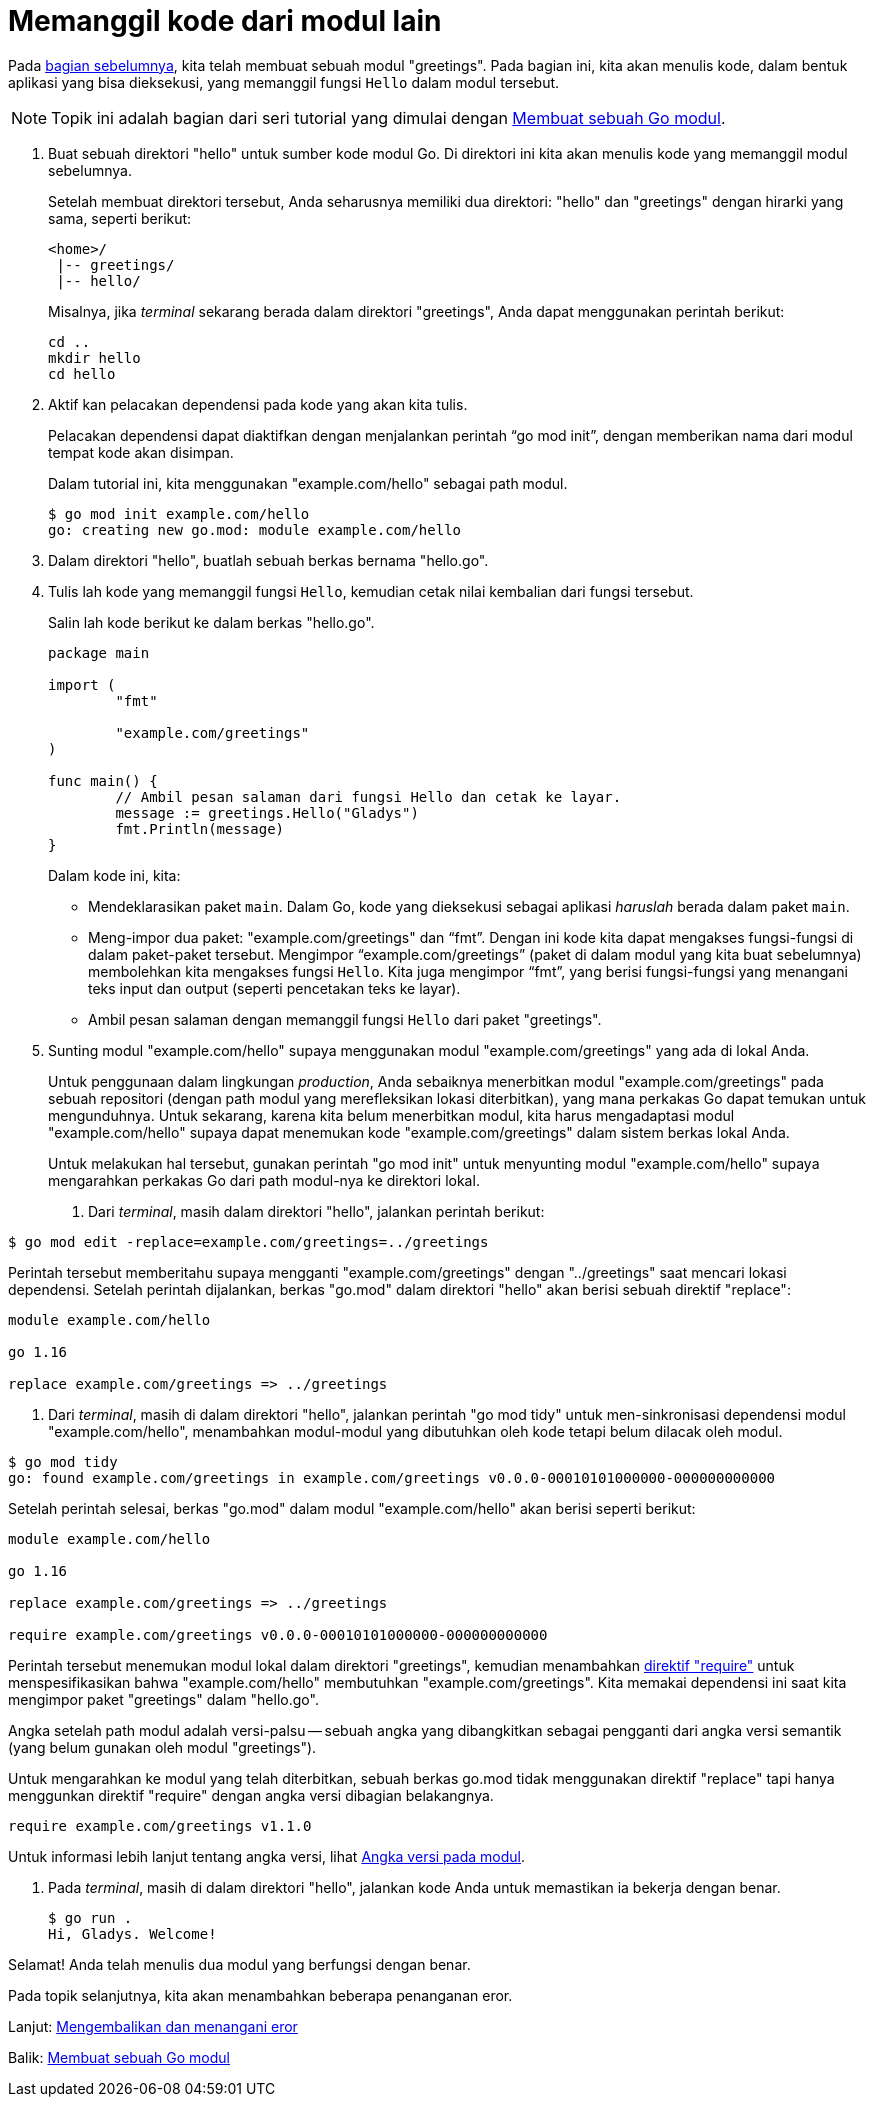 = Memanggil kode dari modul lain

Pada
link:/doc/tutorial/create-module/[bagian sebelumnya],
kita telah membuat sebuah modul "greetings".
Pada bagian ini, kita akan menulis kode, dalam bentuk aplikasi yang bisa
dieksekusi, yang memanggil fungsi `Hello` dalam modul tersebut.

NOTE: Topik ini adalah bagian dari seri tutorial yang dimulai dengan
link:/doc/tutorial/create-module/[Membuat sebuah Go modul^].

. Buat sebuah direktori "hello" untuk sumber kode modul Go.
  Di direktori ini kita akan menulis kode yang memanggil modul sebelumnya.
+
--
Setelah membuat direktori tersebut, Anda seharusnya memiliki dua direktori:
"hello" dan "greetings" dengan hirarki yang sama, seperti berikut:

----
<home>/
 |-- greetings/
 |-- hello/
----

Misalnya, jika _terminal_ sekarang berada dalam direktori "greetings", Anda
dapat menggunakan perintah berikut:

----
cd ..
mkdir hello
cd hello
----
--

. Aktif kan pelacakan dependensi pada kode yang akan kita tulis.
+
--
Pelacakan dependensi dapat diaktifkan dengan menjalankan perintah "`go mod
init`", dengan memberikan nama dari modul tempat kode akan disimpan.

Dalam tutorial ini, kita menggunakan "example.com/hello" sebagai path modul.

----
$ go mod init example.com/hello
go: creating new go.mod: module example.com/hello
----
--

. Dalam direktori "hello", buatlah sebuah berkas bernama "hello.go".

. Tulis lah kode yang memanggil fungsi `Hello`, kemudian cetak nilai kembalian
  dari fungsi tersebut.
+
--
Salin lah kode berikut ke dalam berkas "hello.go".

----
package main

import (
	"fmt"

	"example.com/greetings"
)

func main() {
	// Ambil pesan salaman dari fungsi Hello dan cetak ke layar.
	message := greetings.Hello("Gladys")
	fmt.Println(message)
}
----

Dalam kode ini, kita:

* Mendeklarasikan paket `main`.
  Dalam Go, kode yang dieksekusi sebagai aplikasi _haruslah_ berada dalam
  paket `main`.
* Meng-impor dua paket: "example.com/greetings" dan "`fmt`".
  Dengan ini kode kita dapat mengakses fungsi-fungsi di dalam paket-paket
  tersebut.
  Mengimpor "`example.com/greetings`" (paket di dalam modul yang kita buat
  sebelumnya) membolehkan kita mengakses fungsi `Hello`.
  Kita juga mengimpor "`fmt`", yang berisi fungsi-fungsi yang menangani teks
  input dan output (seperti pencetakan teks ke layar).
* Ambil pesan salaman dengan memanggil fungsi `Hello` dari paket "greetings".
--

. Sunting modul "example.com/hello" supaya menggunakan modul
  "example.com/greetings" yang ada di lokal Anda.
+
--
Untuk penggunaan dalam lingkungan _production_, Anda sebaiknya menerbitkan
modul "example.com/greetings" pada sebuah repositori (dengan path modul yang
merefleksikan lokasi diterbitkan), yang mana perkakas Go dapat temukan untuk
mengunduhnya.
Untuk sekarang, karena kita belum menerbitkan modul, kita harus mengadaptasi
modul "example.com/hello" supaya dapat menemukan kode "example.com/greetings"
dalam sistem berkas lokal Anda.

Untuk melakukan hal tersebut, gunakan perintah "go mod init" untuk menyunting
modul "example.com/hello" supaya mengarahkan perkakas Go dari path modul-nya
ke direktori lokal.

. Dari _terminal_, masih dalam direktori "hello", jalankan perintah berikut:
+
--
----
$ go mod edit -replace=example.com/greetings=../greetings
----

Perintah tersebut memberitahu supaya mengganti "example.com/greetings" dengan
"../greetings" saat mencari lokasi dependensi.
Setelah perintah dijalankan, berkas "go.mod" dalam direktori "hello" akan
berisi sebuah direktif "replace":

----
module example.com/hello

go 1.16

replace example.com/greetings => ../greetings
----
--

. Dari _terminal_, masih di dalam direktori "hello", jalankan perintah "go mod
  tidy" untuk men-sinkronisasi dependensi modul "example.com/hello",
  menambahkan modul-modul yang dibutuhkan oleh kode tetapi belum dilacak
  oleh modul.
+
--
----
$ go mod tidy
go: found example.com/greetings in example.com/greetings v0.0.0-00010101000000-000000000000
----

Setelah perintah selesai, berkas "go.mod" dalam modul "example.com/hello" akan
berisi seperti berikut:

----
module example.com/hello

go 1.16

replace example.com/greetings => ../greetings

require example.com/greetings v0.0.0-00010101000000-000000000000
----

Perintah tersebut menemukan modul lokal dalam direktori "greetings", kemudian
menambahkan
link:/doc/modules/gomod-ref/#require[direktif "require"]
untuk menspesifikasikan bahwa "example.com/hello" membutuhkan
"example.com/greetings".
Kita memakai dependensi ini saat kita mengimpor paket "greetings" dalam
"hello.go".

Angka setelah path modul adalah versi-palsu -- sebuah angka yang dibangkitkan
sebagai pengganti dari angka versi semantik (yang belum gunakan oleh modul
"greetings").

Untuk mengarahkan ke modul yang telah diterbitkan, sebuah berkas go.mod
tidak menggunakan direktif "replace" tapi hanya menggunkan direktif "require"
dengan angka versi dibagian belakangnya.

----
require example.com/greetings v1.1.0
----

Untuk informasi lebih lanjut tentang angka versi, lihat
link:/doc/modules/version-numbers/[Angka versi pada modul].
--
--

. Pada _terminal_, masih di dalam direktori "hello", jalankan kode Anda untuk
  memastikan ia bekerja dengan benar.
+
----
$ go run .
Hi, Gladys. Welcome!
----

Selamat!
Anda telah menulis dua modul yang berfungsi dengan benar.

Pada topik selanjutnya, kita akan menambahkan beberapa penanganan eror.

Lanjut: link:/doc/tutorial/handle-errors/[Mengembalikan dan menangani eror]

Balik: link:/doc/tutorial/create-module/[Membuat sebuah Go modul]
